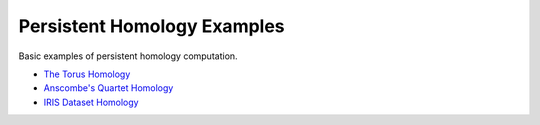 Persistent Homology Examples
============================

Basic examples of persistent homology computation.

* `The Torus Homology <http://nbviewer.ipython.org/github/darkrho/persistent-homology-examples/blob/master/01-torus-homology.ipynb>`_
* `Anscombe's Quartet Homology <http://nbviewer.ipython.org/github/darkrho/persistent-homology-examples/blob/master/02-anscombe-homology.ipynb>`_
* `IRIS Dataset Homology <http://nbviewer.ipython.org/github/darkrho/persistent-homology-examples/blob/master/03-iris-homology.ipynb>`_
